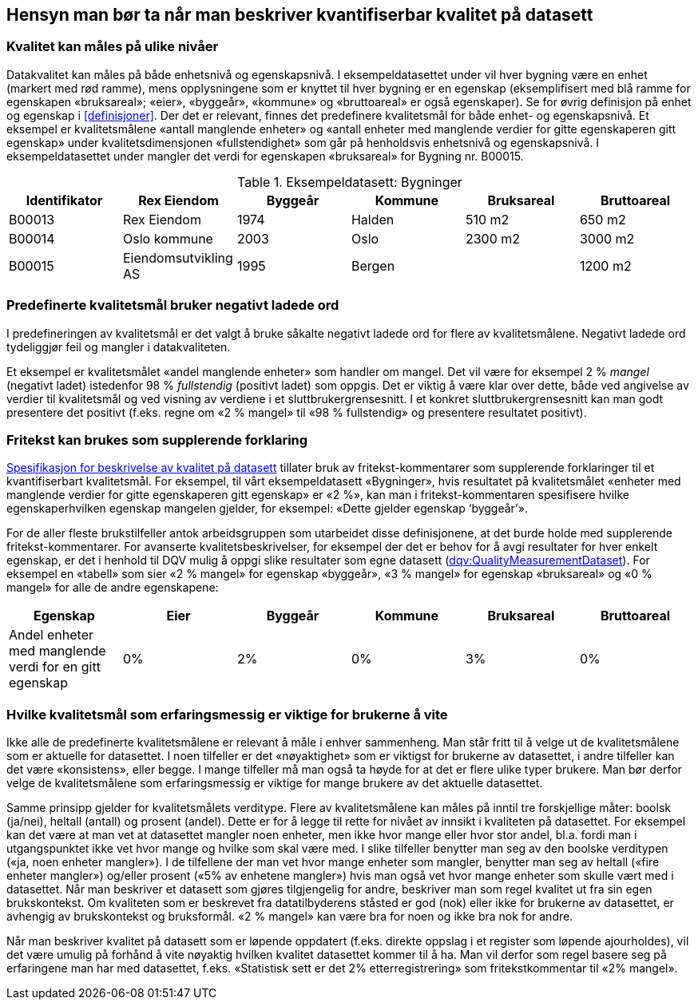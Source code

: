 
== Hensyn man bør ta når man beskriver kvantifiserbar kvalitet på datasett [[hensyn]]


===	Kvalitet kan måles på ulike nivåer
Datakvalitet kan måles på både enhetsnivå og egenskapsnivå. I eksempeldatasettet under vil hver bygning være en enhet (markert med rød ramme), mens opplysningene som er knyttet til hver bygning er en egenskap (eksemplifisert med blå ramme for egenskapen «bruksareal»; «eier», «byggeår», «kommune» og «bruttoareal» er også egenskaper). Se for øvrig definisjon på enhet og egenskap i <<#definisjoner>>.
Der det er relevant, finnes det predefinere kvalitetsmål for både enhet- og egenskapsnivå. Et eksempel er kvalitetsmålene «antall manglende enheter» og «antall enheter med manglende verdier for gitte egenskaperen gitt egenskap» under kvalitetsdimensjonen «fullstendighet» som går på henholdsvis enhetsnivå og egenskapsnivå. I eksempeldatasettet under mangler det verdi for egenskapen «bruksareal» for Bygning nr. B00015.


.Eksempeldatasett: Bygninger
[width="100%",options="header,footer"]
|====================
| Identifikator | Rex Eiendom |Byggeår | Kommune | Bruksareal | Bruttoareal
|B00013 | Rex Eiendom | 1974 | Halden  | 510 m2 | 650 m2
|B00014 | Oslo kommune | 2003 | Oslo | 2300 m2 | 3000 m2
|B00015 | Eiendomsutvikling AS | 1995 | Bergen |  | 1200 m2
|====================


=== Predefinerte kvalitetsmål bruker negativt ladede ord

I predefineringen av kvalitetsmål er det valgt å bruke såkalte negativt ladede ord for flere av kvalitetsmålene. Negativt ladede ord tydeliggjør feil og mangler i datakvaliteten.

Et eksempel er kvalitetsmålet «andel manglende enheter» som handler om mangel. Det vil være for eksempel 2 % _mangel_ (negativt ladet) istedenfor 98 % _fullstendig_ (positivt ladet) som oppgis. Det er viktig å være klar over dette, både ved angivelse av verdier til kvalitetsmål og ved visning av verdiene i et sluttbrukergrensesnitt. I et konkret sluttbrukergrensesnitt kan man godt presentere det positivt (f.eks. regne om «2 % mangel» til «98 % fullstendig» og presentere resultatet positivt).

===	Fritekst kan brukes som supplerende forklaring
https://doc.difi.no/data/kvalitet-pa-datasett/[Spesifikasjon for beskrivelse av kvalitet på datasett] tillater bruk av fritekst-kommentarer som supplerende forklaringer til et kvantifiserbart kvalitetsmål. For eksempel, til vårt eksempeldatasett «Bygninger», hvis resultatet på kvalitetsmålet «enheter med manglende verdier for gitte egenskaperen gitt egenskap» er «2 %», kan man i fritekst-kommentaren spesifisere hvilke egenskaperhvilken egenskap mangelen gjelder, for eksempel: «Dette gjelder egenskap ‘byggeår’».

For de aller fleste brukstilfeller antok arbeidsgruppen som utarbeidet disse definisjonene, at det burde holde med supplerende fritekst-kommentarer. For avanserte kvalitetsbeskrivelser, for eksempel der det er behov for å avgi resultater for hver enkelt egenskap, er det i henhold til DQV mulig å oppgi slike resultater som egne datasett (https://www.w3.org/TR/vocab-dqv/#dqv:QualityMeasurementDataset[dqv:QualityMeasurementDataset]). For eksempel en «tabell» som sier «2 % mangel» for egenskap «byggeår», «3 % mangel» for egenskap «bruksareal» og «0 % mangel» for alle de andre egenskapene:


[width="100%",options="header,footer"]
|====================
| Egenskap |Eier  |Byggeår  |Kommune  |Bruksareal  |Bruttoareal
| Andel enheter med manglende verdi for en gitt egenskap  | 0% |2%|0% |3%  |  0%
|====================



===	Hvilke kvalitetsmål som erfaringsmessig er viktige for brukerne å vite

Ikke alle de predefinerte kvalitetsmålene er relevant å måle i enhver sammenheng. Man står fritt til å velge ut de kvalitetsmålene som er aktuelle for datasettet. I noen tilfeller er det «nøyaktighet» som er viktigst for brukerne av datasettet, i andre tilfeller kan det være «konsistens», eller begge. I mange tilfeller må man også ta høyde for at det er flere ulike typer brukere. Man bør derfor velge de kvalitetsmålene som erfaringsmessig er viktige for mange brukere av det aktuelle datasettet.

Samme prinsipp gjelder for kvalitetsmålets verditype. Flere av kvalitetsmålene kan måles på inntil tre forskjellige måter: boolsk (ja/nei), heltall (antall) og prosent (andel). Dette er for å legge til rette for nivået av innsikt i kvaliteten på datasettet. For eksempel kan det være at man vet at datasettet mangler noen enheter, men ikke hvor mange eller hvor stor andel, bl.a. fordi man i utgangspunktet ikke vet hvor mange og hvilke som skal være med. I slike tilfeller benytter man seg av den boolske verditypen («ja, noen enheter mangler»). I de tilfellene der man vet hvor mange enheter som mangler, benytter man seg av heltall («fire enheter mangler») og/eller prosent («5% av enhetene mangler») hvis man også vet hvor mange enheter som skulle vært med i datasettet.
Når man beskriver et datasett som gjøres tilgjengelig for andre, beskriver man som regel kvalitet ut fra sin egen brukskontekst. Om kvaliteten som er beskrevet fra datatilbyderens ståsted er god (nok) eller ikke for brukerne av datasettet, er avhengig av brukskontekst og bruksformål. «2 % mangel» kan være bra for noen og ikke bra nok for andre.

Når man beskriver kvalitet på datasett som er løpende oppdatert (f.eks. direkte oppslag i et register som løpende ajourholdes), vil det være umulig på forhånd å vite nøyaktig hvilken kvalitet datasettet kommer til å ha. Man vil derfor som regel basere seg på erfaringene man har med datasettet, f.eks. «Statistisk sett er det 2% etterregistrering» som fritekstkommentar til «2% mangel».
